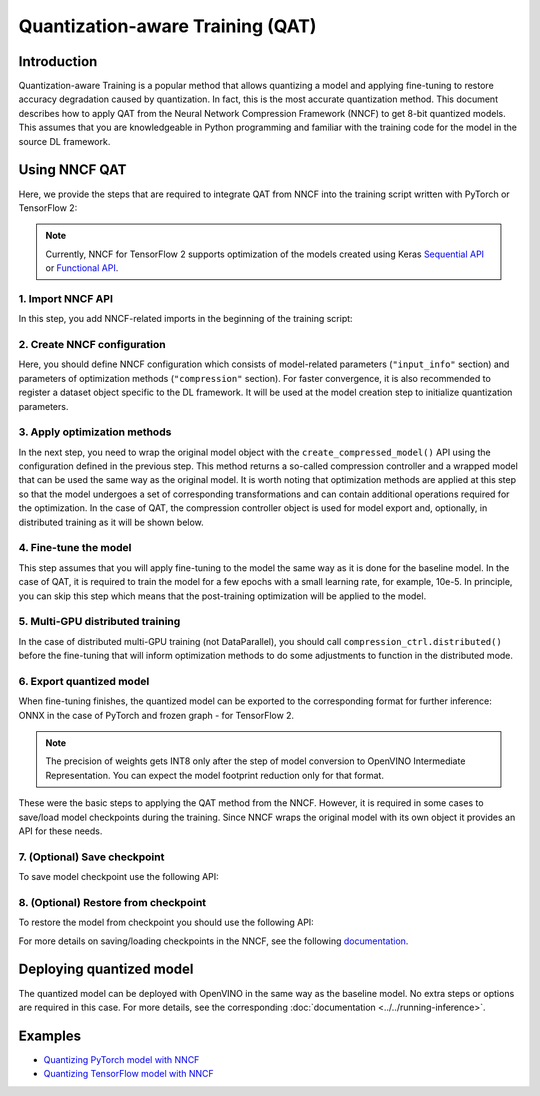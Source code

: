 .. {#qat_introduction}

Quantization-aware Training (QAT)
=================================


Introduction
####################

Quantization-aware Training is a popular method that allows quantizing a model and applying fine-tuning to restore accuracy
degradation caused by quantization. In fact, this is the most accurate quantization method. This document describes how to
apply QAT from the Neural Network Compression Framework (NNCF) to get 8-bit quantized models. This assumes that you are
knowledgeable in Python programming and familiar with the training code for the model in the source DL framework.

Using NNCF QAT
####################

Here, we provide the steps that are required to integrate QAT from NNCF into the training script written with
PyTorch or TensorFlow 2:

.. note::
   Currently, NNCF for TensorFlow 2 supports optimization of the models created using Keras
   `Sequential API <https://www.tensorflow.org/guide/keras/sequential_model>`__ or
   `Functional API <https://www.tensorflow.org/guide/keras/functional>`__.

1. Import NNCF API
++++++++++++++++++++

In this step, you add NNCF-related imports in the beginning of the training script:

.. tab-set::

   .. tab-item:: PyTorch
      :sync: pytorch

      .. doxygensnippet:: docs/optimization_guide/nncf/code/qat_torch.py
         :language: python
         :fragment: [imports]

   .. tab-item:: TensorFlow 2
      :sync: tensorflow-2

      .. doxygensnippet:: docs/optimization_guide/nncf/code/qat_tf.py
         :language: python
         :fragment: [imports]

2. Create NNCF configuration
++++++++++++++++++++++++++++

Here, you should define NNCF configuration which consists of model-related parameters (``"input_info"`` section) and parameters
of optimization methods (``"compression"`` section). For faster convergence, it is also recommended to register a dataset object
specific to the DL framework. It will be used at the model creation step to initialize quantization parameters.

.. tab-set::

   .. tab-item:: PyTorch
      :sync: pytorch

      .. doxygensnippet:: docs/optimization_guide/nncf/code/qat_torch.py
         :language: python
         :fragment: [nncf_congig]

   .. tab-item:: TensorFlow 2
      :sync: tensorflow-2

      .. doxygensnippet:: docs/optimization_guide/nncf/code/qat_tf.py
         :language: python
         :fragment: [nncf_congig]


3. Apply optimization methods
+++++++++++++++++++++++++++++

In the next step, you need to wrap the original model object with the ``create_compressed_model()`` API using the configuration
defined in the previous step. This method returns a so-called compression controller and a wrapped model that can be used the
same way as the original model. It is worth noting that optimization methods are applied at this step so that the model
undergoes a set of corresponding transformations and can contain additional operations required for the optimization. In
the case of QAT, the compression controller object is used for model export and, optionally, in distributed training as it
will be shown below.

.. tab-set::

   .. tab-item:: PyTorch
      :sync: pytorch

      .. doxygensnippet:: docs/optimization_guide/nncf/code/qat_torch.py
         :language: python
         :fragment: [wrap_model]

   .. tab-item:: TensorFlow 2
      :sync: tensorflow-2

      .. doxygensnippet:: docs/optimization_guide/nncf/code/qat_tf.py
         :language: python
         :fragment: [wrap_model]


4. Fine-tune the model
++++++++++++++++++++++

This step assumes that you will apply fine-tuning to the model the same way as it is done for the baseline model. In the
case of QAT, it is required to train the model for a few epochs with a small learning rate, for example, 10e-5. In principle,
you can skip this step which means that the post-training optimization will be applied to the model.

.. tab-set::

   .. tab-item:: PyTorch
      :sync: pytorch

      .. doxygensnippet:: docs/optimization_guide/nncf/code/qat_torch.py
         :language: python
         :fragment: [tune_model]

   .. tab-item:: TensorFlow 2
      :sync: tensorflow-2

      .. doxygensnippet:: docs/optimization_guide/nncf/code/qat_tf.py
         :language: python
         :fragment: [tune_model]



5. Multi-GPU distributed training
+++++++++++++++++++++++++++++++++

In the case of distributed multi-GPU training (not DataParallel), you should call ``compression_ctrl.distributed()`` before
the fine-tuning that will inform optimization methods to do some adjustments to function in the distributed mode.

.. tab-set::

   .. tab-item:: PyTorch
      :sync: pytorch

      .. doxygensnippet:: docs/optimization_guide/nncf/code/qat_torch.py
         :language: python
         :fragment: [distributed]

   .. tab-item:: TensorFlow 2
      :sync: tensorflow-2

      .. doxygensnippet:: docs/optimization_guide/nncf/code/qat_tf.py
         :language: python
         :fragment: [distributed]

6. Export quantized model
+++++++++++++++++++++++++

When fine-tuning finishes, the quantized model can be exported to the corresponding format for further inference: ONNX in
the case of PyTorch and frozen graph - for TensorFlow 2.

.. tab-set::

   .. tab-item:: PyTorch
      :sync: pytorch

      .. doxygensnippet:: docs/optimization_guide/nncf/code/qat_torch.py
         :language: python
         :fragment: [export]

   .. tab-item:: TensorFlow 2
      :sync: tensorflow-2

      .. doxygensnippet:: docs/optimization_guide/nncf/code/qat_tf.py
         :language: python
         :fragment: [export]


.. note::
   The precision of weights gets INT8 only after the step of model conversion to OpenVINO Intermediate Representation.
   You can expect the model footprint reduction only for that format.


These were the basic steps to applying the QAT method from the NNCF. However, it is required in some cases to save/load model
checkpoints during the training. Since NNCF wraps the original model with its own object it provides an API for these needs.

7. (Optional) Save checkpoint
+++++++++++++++++++++++++++++

To save model checkpoint use the following API:

.. tab-set::

   .. tab-item:: PyTorch
      :sync: pytorch

      .. doxygensnippet:: docs/optimization_guide/nncf/code/qat_torch.py
         :language: python
         :fragment: [save_checkpoint]

   .. tab-item:: TensorFlow 2
      :sync: tensorflow-2

      .. doxygensnippet:: docs/optimization_guide/nncf/code/qat_tf.py
         :language: python
         :fragment: [save_checkpoint]


8. (Optional) Restore from checkpoint
+++++++++++++++++++++++++++++++++++++

To restore the model from checkpoint you should use the following API:

.. tab-set::

   .. tab-item:: PyTorch
      :sync: pytorch

      .. doxygensnippet:: docs/optimization_guide/nncf/code/qat_torch.py
         :language: python
         :fragment: [load_checkpoint]

   .. tab-item:: TensorFlow 2
      :sync: tensorflow-2

      .. doxygensnippet:: docs/optimization_guide/nncf/code/qat_tf.py
         :language: python
         :fragment: [load_checkpoint]


For more details on saving/loading checkpoints in the NNCF, see the following `documentation <https://github.com/openvinotoolkit/nncf/blob/develop/docs/Usage.md#saving-and-loading-compressed-models>`__.

Deploying quantized model
#########################

The quantized model can be deployed with OpenVINO in the same way as the baseline model. No extra steps or options are
required in this case. For more details, see the corresponding :doc:`documentation <../../running-inference>`.

Examples
####################

* `Quantizing PyTorch model with NNCF <https://github.com/openvinotoolkit/openvino_notebooks/tree/latest/notebooks/302-pytorch-quantization-aware-training>`__

* `Quantizing TensorFlow model with NNCF <https://github.com/openvinotoolkit/openvino_notebooks/tree/latest/notebooks/305-tensorflow-quantization-aware-training>`__

